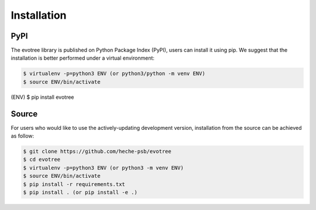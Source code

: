 Installation
=====

.. _pypi:

PyPI
------------

The evotree library is published on Python Package Index (PyPI), users can install it using pip. We suggest that the installation is better performed under a virtual environment:

.. code-block:: console

      $ virtualenv -p=python3 ENV (or python3/python -m venv ENV)
      $ source ENV/bin/activate
(ENV) $ pip install evotree



.. _source:

Source
----------------

For users who would like to use the actively-updating development version, installation from the source can be achieved as follow:

.. code-block:: console

      $ git clone https://github.com/heche-psb/evotree
      $ cd evotree
      $ virtualenv -p=python3 ENV (or python3 -m venv ENV)
      $ source ENV/bin/activate
      $ pip install -r requirements.txt
      $ pip install . (or pip install -e .)



